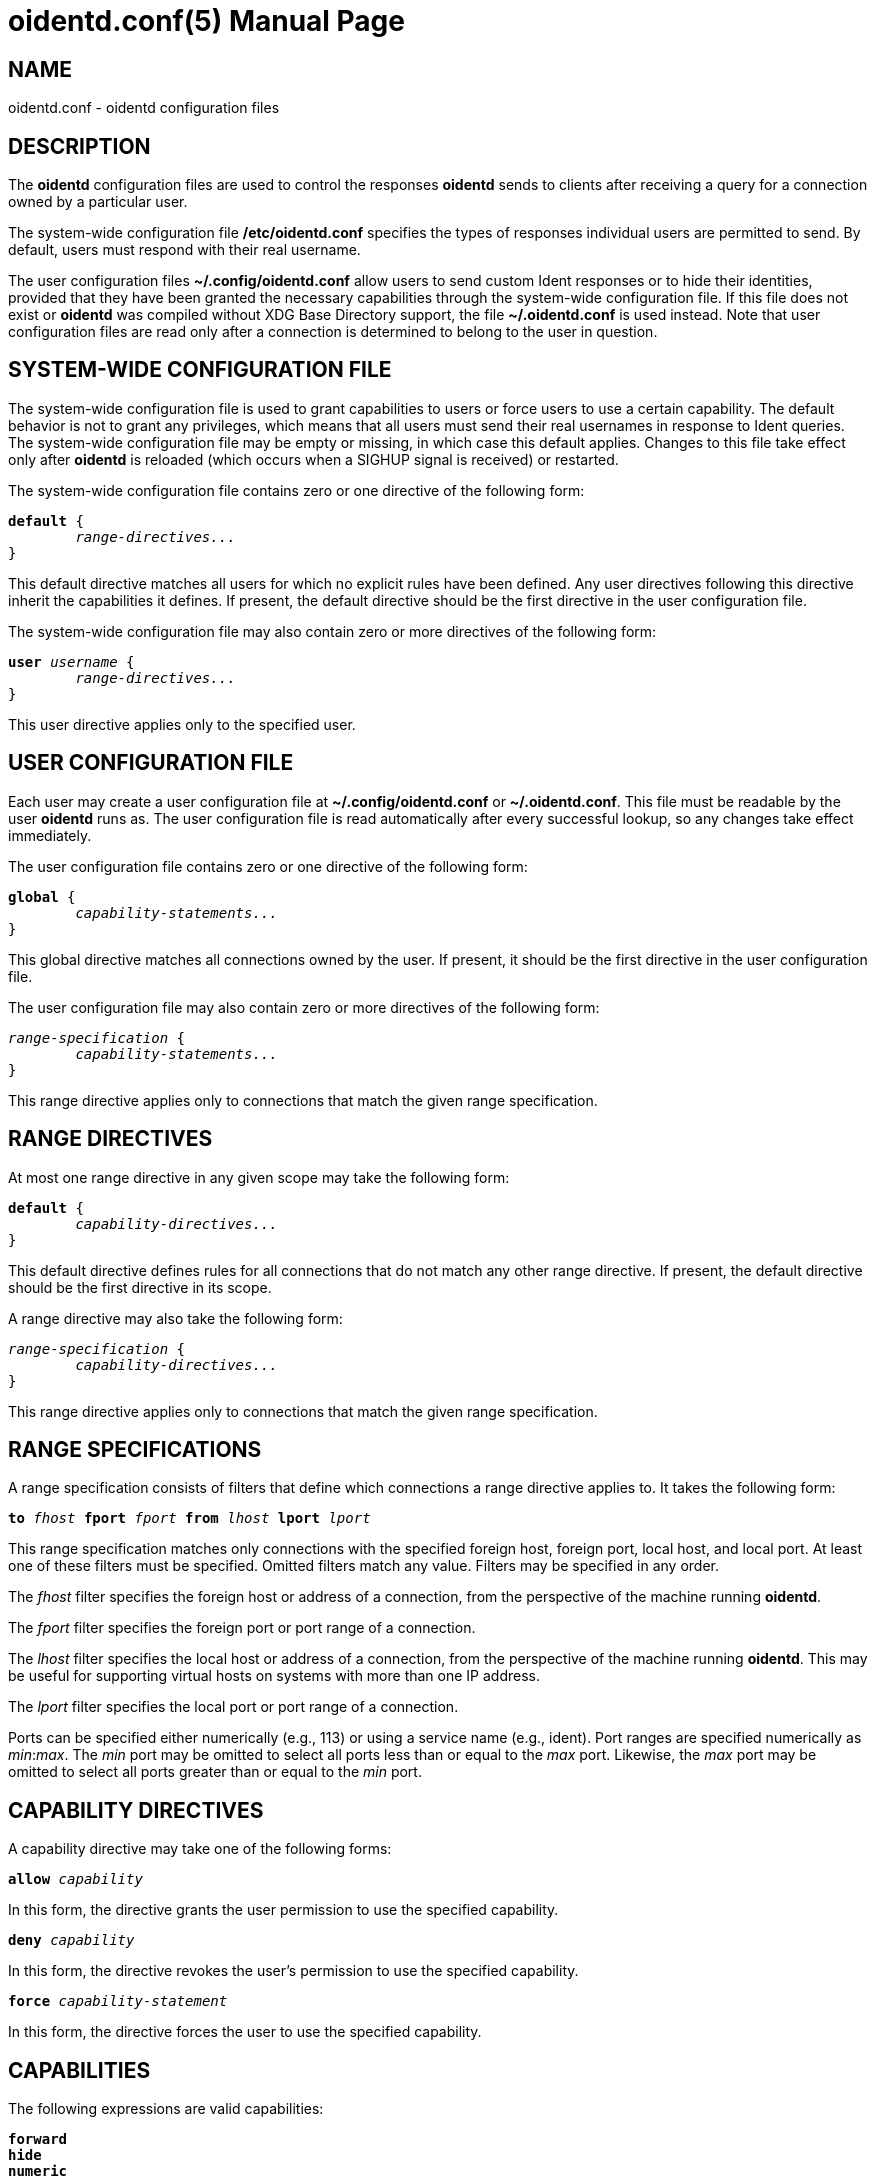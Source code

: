 ////
Copyright (c)  2019  Janik Rabe

Permission is granted to copy, distribute and/or modify this document
under the terms of the GNU Free Documentation License, Version 1.3
or any later version published by the Free Software Foundation;
with no Invariant Sections, no Front-Cover Texts, and no Back-Cover Texts.
A copy of the license is included in the file 'COPYING.DOC'
////

oidentd.conf(5)
===============
:doctype:      manpage
:man manual:   oidentd User Manual
:man source:   oidentd
:reproducible: yes
:revdate:      2023-03-11
:sysconfdir:   /etc


NAME
----

oidentd.conf - oidentd configuration files


DESCRIPTION
-----------

The *oidentd* configuration files are used to control the responses *oidentd*
sends to clients after receiving a query for a connection owned by a particular
user.

The system-wide configuration file *{sysconfdir}/oidentd.conf* specifies the
types of responses individual users are permitted to send.  By default, users
must respond with their real username.

The user configuration files *~/.config/oidentd.conf* allow users to send
custom Ident responses or to hide their identities, provided that they have
been granted the necessary capabilities through the system-wide configuration
file.  If this file does not exist or *oidentd* was compiled without XDG Base
Directory support, the file *~/.oidentd.conf* is used instead.
Note that user configuration files are read only after a connection is
determined to belong to the user in question.


SYSTEM-WIDE CONFIGURATION FILE
------------------------------

The system-wide configuration file is used to grant capabilities to users or
force users to use a certain capability.  The default behavior is not to grant
any privileges, which means that all users must send their real usernames in
response to Ident queries.  The system-wide configuration file may be empty or
missing, in which case this default applies.  Changes to this file take effect
only after *oidentd* is reloaded (which occurs when a SIGHUP signal is
received) or restarted.

The system-wide configuration file contains zero or one directive of the
following form:

[subs="quotes"]
....
**default** {
	__range-directives...__
}
....

This default directive matches all users for which no explicit rules have been
defined.  Any user directives following this directive inherit the capabilities
it defines.  If present, the default directive should be the first directive in
the user configuration file.

The system-wide configuration file may also contain zero or more directives of
the following form:

[subs="quotes"]
....
**user** __username__ {
	__range-directives...__
}
....

This user directive applies only to the specified user.


USER CONFIGURATION FILE
-----------------------

Each user may create a user configuration file at *~/.config/oidentd.conf* or
*~/.oidentd.conf*.  This file must be readable by the user *oidentd* runs as.
The user configuration file is read automatically after every successful
lookup, so any changes take effect immediately.

The user configuration file contains zero or one directive of the following
form:

[subs="quotes"]
....
**global** {
	__capability-statements...__
}
....

This global directive matches all connections owned by the user.  If present, it
should be the first directive in the user configuration file.

The user configuration file may also contain zero or more directives of the
following form:

[subs="quotes"]
....
__range-specification__ {
	__capability-statements...__
}
....

This range directive applies only to connections that match the given range
specification.


RANGE DIRECTIVES
----------------

At most one range directive in any given scope may take the following form:

[subs="quotes"]
....
**default** {
	__capability-directives...__
}
....

This default directive defines rules for all connections that do not match any
other range directive.  If present, the default directive should be the first
directive in its scope.

A range directive may also take the following form:

[subs="quotes"]
....
__range-specification__ {
	__capability-directives...__
}
....

This range directive applies only to connections that match the given range
specification.


RANGE SPECIFICATIONS
--------------------

A range specification consists of filters that define which connections a range
directive applies to.  It takes the following form:

[subs="quotes"]
....
**to** __fhost__ **fport** __fport__ **from** __lhost__ **lport** __lport__
....

This range specification matches only connections with the specified foreign
host, foreign port, local host, and local port.  At least one of these filters
must be specified.  Omitted filters match any value.  Filters may be specified
in any order.

The _fhost_ filter specifies the foreign host or address of a connection, from
the perspective of the machine running *oidentd*.

The _fport_ filter specifies the foreign port or port range of a connection.

The _lhost_ filter specifies the local host or address of a connection, from
the perspective of the machine running *oidentd*.  This may be useful for
supporting virtual hosts on systems with more than one IP address.

The _lport_ filter specifies the local port or port range of a connection.

Ports can be specified either numerically (e.g., 113) or using a service name
(e.g., ident).  Port ranges are specified numerically as __min__:__max__.  The
_min_ port may be omitted to select all ports less than or equal to the _max_
port.  Likewise, the _max_ port may be omitted to select all ports greater than
or equal to the _min_ port.


CAPABILITY DIRECTIVES
---------------------

A capability directive may take one of the following forms:

[subs="quotes"]
....
**allow** __capability__
....

In this form, the directive grants the user permission to use the specified
capability.

[subs="quotes"]
....
**deny** __capability__
....

In this form, the directive revokes the user's permission to use the specified
capability.

[subs="quotes"]
....
**force** __capability-statement__
....

In this form, the directive forces the user to use the specified capability.

CAPABILITIES
------------

The following expressions are valid capabilities:

[subs="quotes"]
....
**forward**
**hide**
**numeric**
**random**
**random_numeric**
....

These capabilities allow users to use the corresponding capability statements.

[subs="quotes"]
....
**spoof**
....

The *spoof* capability allows users to send custom Ident replies.  Note that
this does not include replying with the name of another user or spoofing
replies for connections to privileged foreign ports.

[subs="quotes"]
....
**spoof_all**
....

The *spoof_all* capability allows users to reply with the names of other users.
This capability should be used with care, as it allows users to impersonate
other users on the local system.  The *spoof_all* capability only works in
conjunction with *spoof*, but does not imply it.

[subs="quotes"]
....
**spoof_privport**
....

The *spoof_privport* capability allows users to spoof replies for connections to
privileged foreign ports (with port numbers below 1024).  The *spoof_privport*
capability only works in conjunction with *spoof*, but does not imply it.


CAPABILITY STATEMENTS
---------------------

A capability statement may take one of the following forms:

[subs="quotes"]
....
**forward** __host__ __port__
....

Forward received queries to another Ident server.  The target server must
support forwarding (like *oidentd* with the *--proxy* option).

Additional capabilities may be required for forwarding to succeed.  For example,
the *spoof* capability is required if the target server sends a response other
than the user's name on the forwarding server.  It may therefore be desirable to
also grant at least one of *hide*, *spoof*, *spoof_all*, and *spoof_privport* in
addition to the *forward* capability.  If *force forward* is used, no additional
checks are performed and no capabilities are required.

If forwarding fails, *oidentd* responds with a "HIDDEN-USER" error or with the
user's real username, depending on whether the user has been granted the *hide*
capability.  Replies are logged, allowing the system administrator to identify
which user sent a particular reply.

[subs="quotes"]
....
**hide**
....

Hide Ident replies from clients.  When this capability is used, *oidentd*
reports a "HIDDEN-USER" error to Ident clients instead of sending an Ident
reply.

[subs="quotes"]
....
**numeric**
....

Respond with the user ID (UID).

[subs="quotes"]
....
**random**
....

Send randomly generated, alphanumeric Ident replies.  A new reply is generated
for each Ident lookup.  Replies are logged, allowing the system administrator
to identify which user sent a particular reply.

[subs="quotes"]
....
**random_numeric**
....

Send randomly generated, numeric Ident replies between 0 (inclusive) and
100,000 (exclusive), prefixed with "user".  A new reply is generated for each
Ident lookup.  Replies are logged, allowing the system administrator to
identify which user sent a particular reply.

[subs="quotes"]
....
**reply** __reply1__ [__reply2__ ...]
....

Send an Ident reply chosen at random from the given list of quoted replies.
When used in a user configuration file, at most 20 replies may be specified.
In the system-wide configuration file, up to 255 replies may be specified.
Replies are logged, allowing the system administrator to identify which user
sent a particular reply.


EXAMPLES
--------

=== SYSTEM-WIDE CONFIGURATION FILE

[subs="quotes"]
....
**default** {
	**default** {
		**allow** **spoof**
	}

	**fport** 6667 {
		**deny** **spoof**
		**allow** **hide**
	}
}
....

Allow all users to spoof Ident replies, except on connections to port 6667.
Only on connections to port 6667, allow users to hide their Ident replies.

[subs="quotes"]
....
**user** "root" {
	**default** {
		**force** **hide**
	}
}
....

Hide all connections owned by the root user.

[subs="quotes"]
....
**user** "lisa" {
	**lport** 1024: {
		**force** **reply** "me"
	}
}
....

For connections owned by user "lisa" on local port 1024 or greater, always reply
with "me", ignoring any settings in the user configuration file.


=== USER CONFIGURATION FILE

[subs="quotes"]
....
**global** {
	**reply** "paul"
}
....

Reply with "paul" to all Ident queries.

[subs="quotes"]
....
**to** irc.example.net **fport** 6667 {
	**hide**
}
....

Hide Ident replies for connections to irc.example.net on port 6667.


STRING FORMATTING
-----------------

Strings may be enclosed in double quotes.  This is useful for strings containing
special characters that would otherwise be interpreted in an unintended way.

Quoted strings may contain the following escape sequences:

[subs="quotes"]
....
\a    alert (bell)
\b    backspace
\f    form feed
\n    newline (line feed)
\r    carriage return
\t    horizontal tab
\v    vertical tab
\\:\    backslash
\"    double quotation mark
\\:__NNN__  the character with octal numerical value __NNN__
\x__NN__  the character with hexadecimal numerical value __NN__
....


COMMENTS
--------

After encountering a number sign ("#"), *oidentd* ignores any remaining text on
the same line.  This allows users to add comments to the configuration file.
Comments can also be written in the following form, which allows them to span
multiple lines:

[subs="quotes"]
....
/* __comment__ */
....


AUTHOR
------

mailto:info@janikrabe.com[Janik Rabe]::
  https://janikrabe.com

Originally written by Ryan McCabe.


BUGS
----

Please report any bugs at <https://github.com/janikrabe/oidentd>.


SEE ALSO
--------

*oidentd*(8)
*oidentd_masq.conf*(5)

